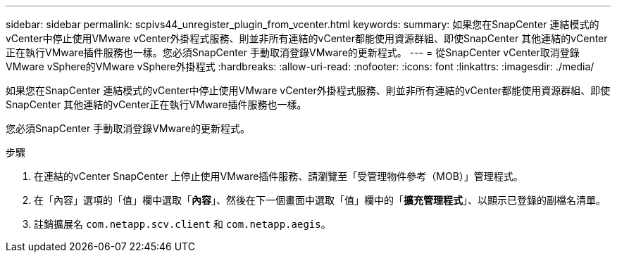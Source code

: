 ---
sidebar: sidebar 
permalink: scpivs44_unregister_plugin_from_vcenter.html 
keywords:  
summary: 如果您在SnapCenter 連結模式的vCenter中停止使用VMware vCenter外掛程式服務、則並非所有連結的vCenter都能使用資源群組、即使SnapCenter 其他連結的vCenter正在執行VMware插件服務也一樣。您必須SnapCenter 手動取消登錄VMware的更新程式。 
---
= 從SnapCenter vCenter取消登錄VMware vSphere的VMware vSphere外掛程式
:hardbreaks:
:allow-uri-read: 
:nofooter: 
:icons: font
:linkattrs: 
:imagesdir: ./media/


[role="lead"]
如果您在SnapCenter 連結模式的vCenter中停止使用VMware vCenter外掛程式服務、則並非所有連結的vCenter都能使用資源群組、即使SnapCenter 其他連結的vCenter正在執行VMware插件服務也一樣。

您必須SnapCenter 手動取消登錄VMware的更新程式。

.步驟
. 在連結的vCenter SnapCenter 上停止使用VMware插件服務、請瀏覽至「受管理物件參考（MOB）」管理程式。
. 在「內容」選項的「值」欄中選取「*內容*」、然後在下一個畫面中選取「值」欄中的「*擴充管理程式*」、以顯示已登錄的副檔名清單。
. 註銷擴展名 `com.netapp.scv.client` 和 `com.netapp.aegis`。

